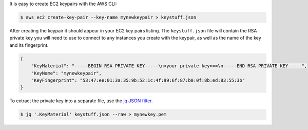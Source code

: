 .. title: Creating EC2 keypairs with AWS CLI
.. slug: creating-ec2-keypairs-with-aws-cli
.. date: 2016-09-29 18:48:37 UTC+08:00
.. tags: tips, AWS, JSON
.. category:
.. link:
.. description:
.. type: text

.. _`jq JSON filter`: https://stedolan.github.io/jq/

It is easy to create EC2 keypairs with the AWS CLI:

.. code-block:: shell

  $ aws ec2 create-key-pair --key-name mynewkeypair > keystuff.json

After creating the keypair it should appear in your EC2 key pairs listing. The
``keystuff.json`` file will contain the RSA private key you will need to use
to connect to any instances you create with the keypair, as well as the name of
the key and its fingerprint.

.. code-block:: text

  {
      "KeyMaterial": "-----BEGIN RSA PRIVATE KEY-----\n<your private key>==\n-----END RSA PRIVATE KEY-----",
      "KeyName": "mynewkeypair",
      "KeyFingerprint": "53:47:ee:01:3a:35:9b:52:1c:4f:99:6f:87:b0:0f:8b:ed:83:55:3b"
  }

To extract the private key into a separate file, use the
`jq JSON filter`_.

.. code-block:: shell

  $ jq '.KeyMaterial' keystuff.json --raw > mynewkey.pem
